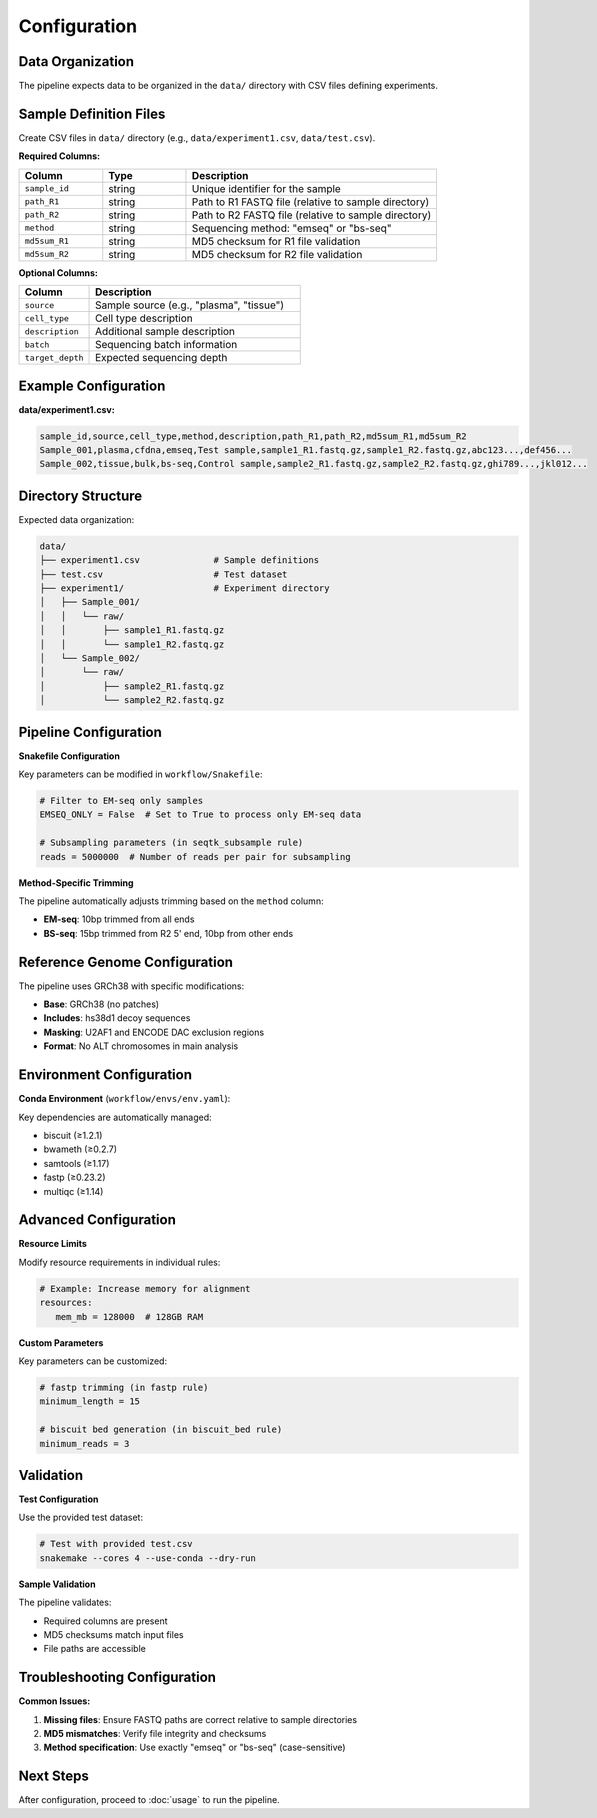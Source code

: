 Configuration
=============

Data Organization
-----------------

The pipeline expects data to be organized in the ``data/`` directory with CSV files defining experiments.

Sample Definition Files
-----------------------

Create CSV files in ``data/`` directory (e.g., ``data/experiment1.csv``, ``data/test.csv``).

**Required Columns:**

.. list-table::
   :header-rows: 1
   :widths: 20 20 60

   * - Column
     - Type
     - Description
   * - ``sample_id``
     - string
     - Unique identifier for the sample
   * - ``path_R1``
     - string
     - Path to R1 FASTQ file (relative to sample directory)
   * - ``path_R2``
     - string
     - Path to R2 FASTQ file (relative to sample directory)
   * - ``method``
     - string
     - Sequencing method: "emseq" or "bs-seq"
   * - ``md5sum_R1``
     - string
     - MD5 checksum for R1 file validation
   * - ``md5sum_R2``
     - string
     - MD5 checksum for R2 file validation

**Optional Columns:**

.. list-table::
   :header-rows: 1
   :widths: 20 60

   * - Column
     - Description
   * - ``source``
     - Sample source (e.g., "plasma", "tissue")
   * - ``cell_type``
     - Cell type description
   * - ``description``
     - Additional sample description
   * - ``batch``
     - Sequencing batch information
   * - ``target_depth``
     - Expected sequencing depth

Example Configuration
---------------------

**data/experiment1.csv:**

.. code-block:: csv

   sample_id,source,cell_type,method,description,path_R1,path_R2,md5sum_R1,md5sum_R2
   Sample_001,plasma,cfdna,emseq,Test sample,sample1_R1.fastq.gz,sample1_R2.fastq.gz,abc123...,def456...
   Sample_002,tissue,bulk,bs-seq,Control sample,sample2_R1.fastq.gz,sample2_R2.fastq.gz,ghi789...,jkl012...

Directory Structure
-------------------

Expected data organization:

.. code-block::

   data/
   ├── experiment1.csv              # Sample definitions
   ├── test.csv                     # Test dataset
   ├── experiment1/                 # Experiment directory
   │   ├── Sample_001/
   │   │   └── raw/
   │   │       ├── sample1_R1.fastq.gz
   │   │       └── sample1_R2.fastq.gz
   │   └── Sample_002/
   │       └── raw/
   │           ├── sample2_R1.fastq.gz
   │           └── sample2_R2.fastq.gz

Pipeline Configuration
----------------------

**Snakefile Configuration**

Key parameters can be modified in ``workflow/Snakefile``:

.. code-block:: python

   # Filter to EM-seq only samples
   EMSEQ_ONLY = False  # Set to True to process only EM-seq data
   
   # Subsampling parameters (in seqtk_subsample rule)
   reads = 5000000  # Number of reads per pair for subsampling

**Method-Specific Trimming**

The pipeline automatically adjusts trimming based on the ``method`` column:

- **EM-seq**: 10bp trimmed from all ends
- **BS-seq**: 15bp trimmed from R2 5' end, 10bp from other ends

Reference Genome Configuration
------------------------------

The pipeline uses GRCh38 with specific modifications:

- **Base**: GRCh38 (no patches)
- **Includes**: hs38d1 decoy sequences
- **Masking**: U2AF1 and ENCODE DAC exclusion regions
- **Format**: No ALT chromosomes in main analysis

Environment Configuration
-------------------------

**Conda Environment** (``workflow/envs/env.yaml``):

Key dependencies are automatically managed:

- biscuit (≥1.2.1)
- bwameth (≥0.2.7)
- samtools (≥1.17)
- fastp (≥0.23.2)
- multiqc (≥1.14)

Advanced Configuration
----------------------

**Resource Limits**

Modify resource requirements in individual rules:

.. code-block:: python

   # Example: Increase memory for alignment
   resources:
      mem_mb = 128000  # 128GB RAM

**Custom Parameters**

Key parameters can be customized:

.. code-block:: python

   # fastp trimming (in fastp rule)
   minimum_length = 15
   
   # biscuit bed generation (in biscuit_bed rule)  
   minimum_reads = 3

Validation
----------

**Test Configuration**

Use the provided test dataset:

.. code-block:: bash

   # Test with provided test.csv
   snakemake --cores 4 --use-conda --dry-run

**Sample Validation**

The pipeline validates:

- Required columns are present
- MD5 checksums match input files
- File paths are accessible

Troubleshooting Configuration
-----------------------------

**Common Issues:**

1. **Missing files**: Ensure FASTQ paths are correct relative to sample directories
2. **MD5 mismatches**: Verify file integrity and checksums
3. **Method specification**: Use exactly "emseq" or "bs-seq" (case-sensitive)

Next Steps
----------

After configuration, proceed to :doc:`usage` to run the pipeline.
